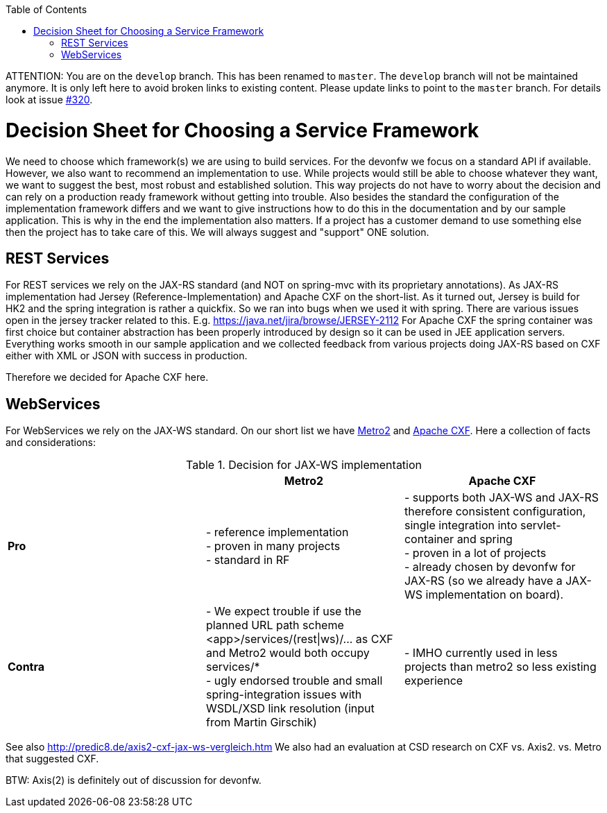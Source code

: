 :toc:
toc::[]

ATTENTION: You are on the `develop` branch.
This has been renamed to `master`.
The `develop` branch will not be maintained anymore.
It is only left here to avoid broken links to existing content.
Please update links to point to the `master` branch.
For details look at issue https://github.com/devonfw/devon4j/issues/320[#320].

= Decision Sheet for Choosing a Service Framework

We need to choose which framework(s) we are using to build services. For the devonfw we focus on a standard API if available. However, we also want to recommend an implementation to use. While projects would still be able to choose whatever they want, we want to suggest the best, most robust and established solution. This way projects do not have to worry about the decision and can rely on a production ready framework without getting into trouble. Also besides the standard the configuration of the implementation framework differs and we want to give instructions how to do this in the documentation and by our sample application. This is why in the end the implementation also matters. If a project has a customer demand to use something else then the project has to take care of this. We will always suggest and "support" ONE solution.

== REST Services
For REST services we rely on the JAX-RS standard (and NOT on spring-mvc with its proprietary annotations).
As JAX-RS implementation had Jersey (Reference-Implementation) and Apache CXF on the short-list. As it turned out, Jersey is build for HK2 and the spring integration is rather a quickfix. So we ran into bugs when we used it with spring. There are various issues open in the jersey tracker related to this. E.g. https://java.net/jira/browse/JERSEY-2112
For Apache CXF the spring container was first choice but container abstraction has been properly introduced by design so it can be used in JEE application servers. Everything works smooth in our sample application and we collected feedback from various projects doing JAX-RS based on CXF either with XML or JSON with success in production. 

Therefore we decided for Apache CXF here.

== WebServices
For WebServices we rely on the JAX-WS standard. On our short list we have https://metro.java.net[Metro2] and http://cxf.apache.org[Apache CXF]. Here a collection of facts and considerations:

.Decision for JAX-WS implementation
[cols="asciidoc",options="header",grid="cols"]
|=======================
|        |*Metro2*|*Apache CXF*
|*Pro*   |
- reference implementation +
- proven in many projects +
- standard in RF
|
- supports both JAX-WS and JAX-RS therefore consistent configuration, single integration into servlet-container and spring +
- proven in a lot of projects +
- already chosen by devonfw for JAX-RS (so we already have a JAX-WS implementation on board).
|*Contra*|
- We expect trouble if use the planned URL path scheme +<app>/services/(rest\|ws)/...+ as CXF and Metro2 would both occupy +services/*+ +
- ugly endorsed trouble and small spring-integration issues with WSDL/XSD link resolution (input from Martin Girschik)
|
- IMHO currently used in less projects than metro2 so less existing experience +
|=======================

See also
http://predic8.de/axis2-cxf-jax-ws-vergleich.htm
We also had an evaluation at CSD research on CXF vs. Axis2. vs. Metro that suggested CXF.

BTW: Axis(2) is definitely out of discussion for devonfw.
